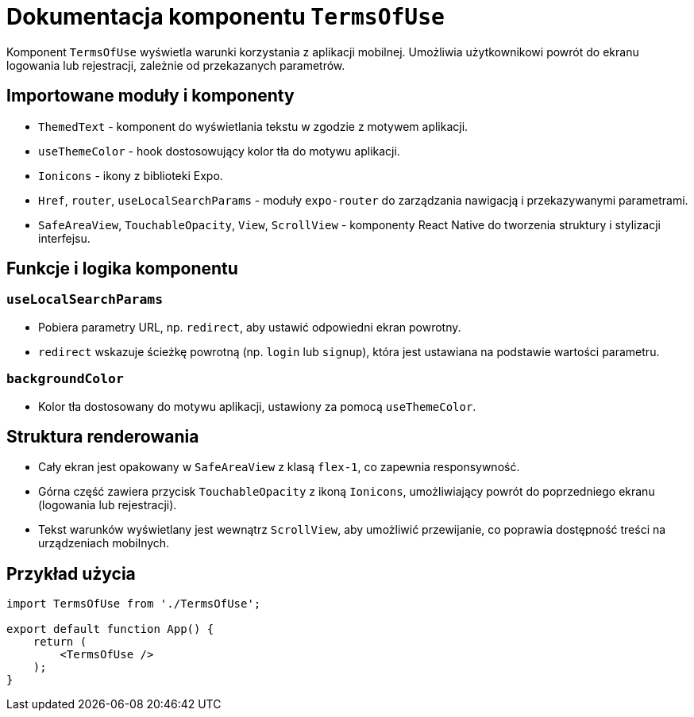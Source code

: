 = Dokumentacja komponentu `TermsOfUse`

Komponent `TermsOfUse` wyświetla warunki korzystania z aplikacji mobilnej. Umożliwia użytkownikowi powrót do ekranu logowania lub rejestracji, zależnie od przekazanych parametrów.

== Importowane moduły i komponenty

* `ThemedText` - komponent do wyświetlania tekstu w zgodzie z motywem aplikacji.
* `useThemeColor` - hook dostosowujący kolor tła do motywu aplikacji.
* `Ionicons` - ikony z biblioteki Expo.
* `Href`, `router`, `useLocalSearchParams` - moduły `expo-router` do zarządzania nawigacją i przekazywanymi parametrami.
* `SafeAreaView`, `TouchableOpacity`, `View`, `ScrollView` - komponenty React Native do tworzenia struktury i stylizacji interfejsu.

== Funkcje i logika komponentu

=== `useLocalSearchParams`

- Pobiera parametry URL, np. `redirect`, aby ustawić odpowiedni ekran powrotny.
- `redirect` wskazuje ścieżkę powrotną (np. `login` lub `signup`), która jest ustawiana na podstawie wartości parametru.

=== `backgroundColor`

- Kolor tła dostosowany do motywu aplikacji, ustawiony za pomocą `useThemeColor`.

== Struktura renderowania

* Cały ekran jest opakowany w `SafeAreaView` z klasą `flex-1`, co zapewnia responsywność.
* Górna część zawiera przycisk `TouchableOpacity` z ikoną `Ionicons`, umożliwiający powrót do poprzedniego ekranu (logowania lub rejestracji).
* Tekst warunków wyświetlany jest wewnątrz `ScrollView`, aby umożliwić przewijanie, co poprawia dostępność treści na urządzeniach mobilnych.

== Przykład użycia

```javascript
import TermsOfUse from './TermsOfUse';

export default function App() {
    return (
        <TermsOfUse />
    );
}

